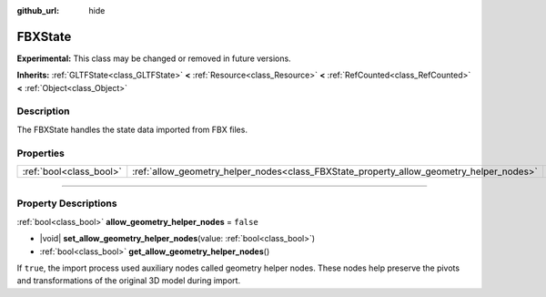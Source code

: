 :github_url: hide

.. DO NOT EDIT THIS FILE!!!
.. Generated automatically from Godot engine sources.
.. Generator: https://github.com/godotengine/godot/tree/master/doc/tools/make_rst.py.
.. XML source: https://github.com/godotengine/godot/tree/master/modules/fbx/doc_classes/FBXState.xml.

.. _class_FBXState:

FBXState
========

**Experimental:** This class may be changed or removed in future versions.

**Inherits:** :ref:`GLTFState<class_GLTFState>` **<** :ref:`Resource<class_Resource>` **<** :ref:`RefCounted<class_RefCounted>` **<** :ref:`Object<class_Object>`

.. rst-class:: classref-introduction-group

Description
-----------

The FBXState handles the state data imported from FBX files.

.. rst-class:: classref-reftable-group

Properties
----------

.. table::
   :widths: auto

   +-------------------------+-----------------------------------------------------------------------------------------+-----------+
   | :ref:`bool<class_bool>` | :ref:`allow_geometry_helper_nodes<class_FBXState_property_allow_geometry_helper_nodes>` | ``false`` |
   +-------------------------+-----------------------------------------------------------------------------------------+-----------+

.. rst-class:: classref-section-separator

----

.. rst-class:: classref-descriptions-group

Property Descriptions
---------------------

.. _class_FBXState_property_allow_geometry_helper_nodes:

.. rst-class:: classref-property

:ref:`bool<class_bool>` **allow_geometry_helper_nodes** = ``false``

.. rst-class:: classref-property-setget

- |void| **set_allow_geometry_helper_nodes**\ (\ value\: :ref:`bool<class_bool>`\ )
- :ref:`bool<class_bool>` **get_allow_geometry_helper_nodes**\ (\ )

If ``true``, the import process used auxiliary nodes called geometry helper nodes. These nodes help preserve the pivots and transformations of the original 3D model during import.

.. |virtual| replace:: :abbr:`virtual (This method should typically be overridden by the user to have any effect.)`
.. |const| replace:: :abbr:`const (This method has no side effects. It doesn't modify any of the instance's member variables.)`
.. |vararg| replace:: :abbr:`vararg (This method accepts any number of arguments after the ones described here.)`
.. |constructor| replace:: :abbr:`constructor (This method is used to construct a type.)`
.. |static| replace:: :abbr:`static (This method doesn't need an instance to be called, so it can be called directly using the class name.)`
.. |operator| replace:: :abbr:`operator (This method describes a valid operator to use with this type as left-hand operand.)`
.. |bitfield| replace:: :abbr:`BitField (This value is an integer composed as a bitmask of the following flags.)`
.. |void| replace:: :abbr:`void (No return value.)`
